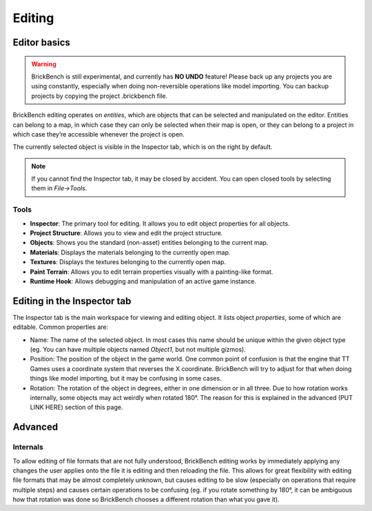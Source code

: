 Editing
########

Editor basics
==============
.. warning::
   BrickBench is still experimental, and currently has **NO UNDO** feature! Please
   back up any projects you are using constantly, especially when doing non-reversible operations
   like model importing. You can backup projects by copying the project .brickbench file.


BrickBench editing operates on *entities*, which are objects that can be selected and manipulated on the editor.
Entities can belong to a map, in which case they can only be selected when their map is open, 
or they can belong to a project in which case they’re accessible whenever the project is open.

The currently selected object is visible in the Inspector tab, which is on the right by default.

.. note::
   If you cannot find the Inspector tab, it may be closed by accident. You can open closed tools by selecting them in *File->Tools*.

Tools
------

* **Inspector**: The primary tool for editing. It allows you to edit object properties for all objects.

* **Project Structure**: Allows you to view and edit the project structure.

* **Objects**: Shows you the standard (non-asset) entities belonging to the current map.

* **Materials**: Displays the materials belonging to the currently open map.

* **Textures**: Displays the textures belonging to the currently open map.

* **Paint Terrain**: Allows you to edit terrain properties visually with a painting-like format.

* **Runtime Hook**: Allows debugging and manipulation of an active game instance.

Editing in the Inspector tab
=============================

The Inspector tab is the main workspace for viewing and editing object. It lists object *properties*,
some of which are editable. Common properties are:

* Name: The name of the selected object. In most cases this name should be unique within the
  given object type (eg. You can have multiple objects named `Object1`, but not multiple gizmos).

* Position: The position of the object in the game world. One common point of confusion is that
  the engine that TT Games uses a coordinate system that reverses the X coordinate. BrickBench
  will try to adjust for that when doing things like model importing, but it may be confusing in
  some cases.

* Rotation: The rotation of the object in degrees, either in one dimension or in all three.
  Due to how rotation works internally, some objects may act weirdly when rotated 180°. 
  The reason for this is explained in the advanced (PUT LINK HERE) section of this page.



Advanced
========

Internals
---------

To allow editing of file formats that are not fully understood, BrickBench editing works by 
immediately applying any changes the user applies onto the file it is editing and then reloading
the file. This allows for great flexibility with editing file formats that may be almost completely 
unknown, but causes editing to be slow (especially on operations that require multiple steps)
and causes certain operations to be confusing (eg. if you rotate something by 180°, it can be 
ambiguous how that rotation was done so BrickBench chooses a different rotation than what you gave
it).
